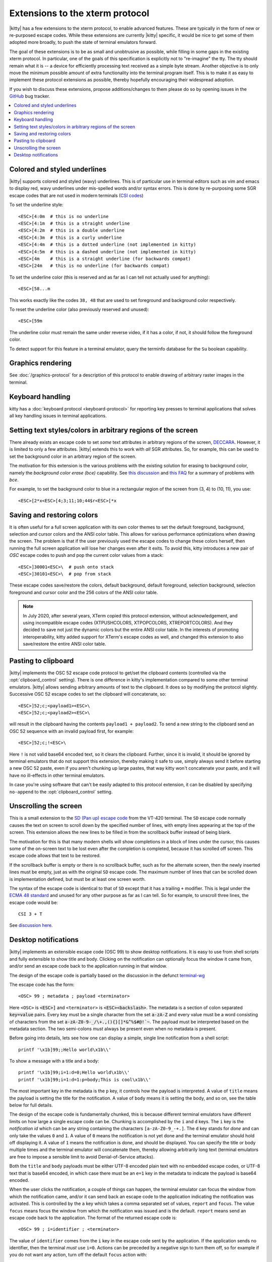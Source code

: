 Extensions to the xterm protocol
===================================

|kitty| has a few extensions to the xterm protocol, to enable advanced features.
These are typically in the form of new or re-purposed escape codes. While these
extensions are currently |kitty| specific, it would be nice to get some of them
adopted more broadly, to push the state of terminal emulators forward.

The goal of these extensions is to be as small and unobtrusive as possible,
while filling in some gaps in the existing xterm protocol. In particular, one
of the goals of this specification is explicitly not to "re-imagine" the tty.
The tty should remain what it is -- a device for efficiently processing text
received as a simple byte stream. Another objective is to only move the minimum
possible amount of extra functionality into the terminal program itself. This
is to make it as easy to implement these protocol extensions as possible,
thereby hopefully encouraging their widespread adoption.

If you wish to discuss these extensions, propose additions/changes to them
please do so by opening issues in the `GitHub
<https://github.com/kovidgoyal/kitty/issues>`_ bug tracker.

.. contents::
   :local:

Colored and styled underlines
-------------------------------

|kitty| supports colored and styled (wavy) underlines. This is of particular
use in terminal editors such as vim and emacs to display red, wavy underlines
under mis-spelled words and/or syntax errors. This is done by re-purposing some
SGR escape codes that are not used in modern terminals (`CSI codes
<https://en.wikipedia.org/wiki/ANSI_escape_code#CSI_sequences>`_)

To set the underline style::

    <ESC>[4:0m  # this is no underline
    <ESC>[4:1m  # this is a straight underline
    <ESC>[4:2m  # this is a double underline
    <ESC>[4:3m  # this is a curly underline
    <ESC>[4:4m  # this is a dotted underline (not implemented in kitty)
    <ESC>[4:5m  # this is a dashed underline (not implemented in kitty)
    <ESC>[4m    # this is a straight underline (for backwards compat)
    <ESC>[24m   # this is no underline (for backwards compat)

To set the underline color (this is reserved and as far as I can tell not actually used for anything)::

    <ESC>[58...m

This works exactly like the codes ``38, 48`` that are used to set foreground and
background color respectively.

To reset the underline color (also previously reserved and unused)::

    <ESC>[59m

The underline color must remain the same under reverse video, if it has a
color, if not, it should follow the foreground color.

To detect support for this feature in a terminal emulator, query the terminfo database
for the ``Su`` boolean capability.

Graphics rendering
---------------------

See :doc:`/graphics-protocol` for a description
of this protocol to enable drawing of arbitrary raster images in the terminal.


.. _extended-key-protocol:

Keyboard handling
-------------------

kitty has a :doc:`keyboard protocol <keyboard-protocol>` for reporting key
presses to terminal applications that solves all key handling issues in
terminal applications.

.. _ext_styles:

Setting text styles/colors in arbitrary regions of the screen
------------------------------------------------------------------

There already exists an escape code to set *some* text attributes in arbitrary
regions of the screen, `DECCARA
<https://vt100.net/docs/vt510-rm/DECCARA.html>`_.  However, it is limited to
only a few attributes. |kitty| extends this to work with *all* SGR attributes.
So, for example, this can be used to set the background color in an arbitrary
region of the screen.

The motivation for this extension is the various problems with the existing
solution for erasing to background color, namely the *background color erase
(bce)* capability. See
`this discussion <https://github.com/kovidgoyal/kitty/issues/160#issuecomment-346470545>`_
and `this FAQ <https://invisible-island.net/ncurses/ncurses.faq.html#bce_mismatches>`_
for a summary of problems with *bce*.

For example, to set the background color to blue in a
rectangular region of the screen from (3, 4) to (10, 11), you use::

    <ESC>[2*x<ESC>[4;3;11;10;44$r<ESC>[*x


Saving and restoring colors
---------------------------------------------------------------------------------

It is often useful for a full screen application with its own color themes to
set the default foreground, background, selection and cursor colors and the
ANSI color table. This allows for various performance optimizations when
drawing the screen. The problem is that if the user previously used the escape
codes to change these colors herself, then running the full screen application
will lose her changes even after it exits. To avoid this, kitty introduces a
new pair of *OSC* escape codes to push and pop the current color values from a
stack::

    <ESC>]30001<ESC>\  # push onto stack
    <ESC>]30101<ESC>\  # pop from stack

These escape codes save/restore the colors, default
background, default foreground, selection background, selection foreground and
cursor color and the 256 colors of the ANSI color table.

.. note:: In July 2020, after several years, XTerm copied this protocol
   extension, without acknowledgement, and using incompatible escape codes
   (XTPUSHCOLORS, XTPOPCOLORS, XTREPORTCOLORS). And they decided to save not
   just the dynamic colors but the entire ANSI color table. In the interests of
   promoting interoperability, kitty added support for XTerm's escape codes as
   well, and changed this extension to also save/restore the entire ANSI color
   table.


Pasting to clipboard
----------------------

|kitty| implements the OSC 52 escape code protocol to get/set the clipboard
contents (controlled via the :opt:`clipboard_control` setting). There is one
difference in kitty's implementation compared to some other terminal emulators.
|kitty| allows sending arbitrary amounts of text to the clipboard. It does so
by modifying the protocol slightly. Successive OSC 52 escape codes to set the
clipboard will concatenate, so::

    <ESC>]52;c;<payload1><ESC>\
    <ESC>]52;c;<payload2><ESC>\

will result in the clipboard having the contents ``payload1 + payload2``. To
send a new string to the clipboard send an OSC 52 sequence with an invalid payload
first, for example::

    <ESC>]52;c;!<ESC>\

Here ``!`` is not valid base64 encoded text, so it clears the clipboard.
Further, since it is invalid, it should be ignored by terminal emulators
that do not support this extension, thereby making it safe to use, simply
always send it before starting a new OSC 52 paste, even if you aren't chunking
up large pastes, that way kitty won't concatenate your paste, and it will have
no ill-effects in other terminal emulators.

In case you're using software that can't be easily adapted to this
protocol extension, it can be disabled by specifying ``no-append`` to the
:opt:`clipboard_control` setting.


.. _unscroll:

Unscrolling the screen
-----------------------

This is a small extension to the `SD (Pan up) escape code
<https://vt100.net/docs/vt510-rm/SD.html>`_ from the VT-420 terminal. The
``SD`` escape code normally causes the text on screen to scroll down by the
specified number of lines, with empty lines appearing at the top of the screen.
This extension allows the new lines to be filled in from the scrollback buffer
instead of being blank.

The motivation for this is that many modern shells will show completions in a
block of lines under the cursor, this causes some of the on-screen text to be
lost even after the completion is completed, because it has scrolled off
screen. This escape code allows that text to be restored.

If the scrollback buffer is empty or there is no scrollback buffer, such as for
the alternate screen, then the newly inserted lines must be empty, just as with
the original ``SD`` escape code. The maximum number of lines that can be
scrolled down is implementation defined, but must be at least one screen worth.

The syntax of the escape code is identical to that of ``SD`` except that it has
a trailing ``+`` modifier. This is legal under the `ECMA 48 standard
<https://www.ecma-international.org/publications-and-standards/standards/ecma-48/>`_
and unused for any other purpose as far as I can tell. So for example, to
unscroll three lines, the escape code would be::

    CSI 3 + T

See `discussion here
<https://gitlab.freedesktop.org/terminal-wg/specifications/-/issues/30>`_.

.. versionadded:: 0.20.2


.. _desktop_notifications:


Desktop notifications
---------------------------------

|kitty| implements an extensible escape code (OSC 99) to show desktop
notifications. It is easy to use from shell scripts and fully extensible to
show title and body.  Clicking on the notification can optionally focus the
window it came from, and/or send an escape code back to the application running
in that window.

The design of the escape code is partially based on the discussion in
the defunct
`terminal-wg <https://gitlab.freedesktop.org/terminal-wg/specifications/-/issues/13>`_

The escape code has the form::

    <OSC> 99 ; metadata ; payload <terminator>

Here ``<OSC>`` is :code:`<ESC>]` and ``<terminator>`` is
:code:`<ESC><backslash>`.  The metadata is a section of colon separated
:code:`key=value` pairs. Every key must be a single character from the set
:code:`a-zA-Z` and every value must be a word consisting of characters from
the set :code:`a-zA-Z0-9-_/\+.,(){}[]*&^%$#@!`~`. The payload must be
interpreted based on the metadata section. The two semi-colons *must* always be
present even when no metadata is present.

Before going into details, lets see how one can display a simple, single line
notification from a shell script::

    printf '\x1b]99;;Hello world\x1b\\'

To show a message with a title and a body::

    printf '\x1b]99;i=1:d=0;Hello world\x1b\\'
    printf '\x1b]99;i=1:d=1:p=body;This is cool\x1b\\'

The most important key in the metadata is the ``p`` key, it controls how the
payload is interpreted. A value of ``title`` means the payload is setting the
title for the notification. A value of ``body`` means it is setting the body,
and so on, see the table below for full details.

The design of the escape code is fundamentally chunked, this is because
different terminal emulators have different limits on how large a single escape
code can be. Chunking is accomplished by the ``i`` and ``d`` keys. The ``i``
key is the *notification id* which can be any string containing the characters
``[a-zA-Z0-9_-+.]``. The ``d`` key stands for *done* and
can only take the values ``0`` and ``1``. A value of ``0`` means the
notification is not yet done and the terminal emulator should hold off
displaying it. A value of ``1`` means the notification is done, and should be
displayed. You can specify the title or body multiple times and the terminal
emulator will concatenate them, thereby allowing arbitrarily long text
(terminal emulators are free to impose a sensible limit to avoid
Denial-of-Service attacks).

Both the ``title`` and ``body`` payloads must be either UTF-8 encoded plain
text with no embedded escape codes, or UTF-8 text that is base64 encoded, in
which case there must be an ``e=1`` key in the metadata to indicate the payload
is base64 encoded.

When the user clicks the notification, a couple of things can happen, the
terminal emulator can focus the window from which the notification came, and/or
it can send back an escape code to the application indicating the notification
was activated. This is controlled by the ``a`` key which takes a comma
separated set of values, ``report`` and ``focus``. The value ``focus`` means
focus the window from which the notification was issued and is the default.
``report`` means send an escape code back to the application. The format of the
returned escape code is::

    <OSC> 99 ; i=identifier ; <terminator>

The value of ``identifier`` comes from the ``i`` key in the escape code sent by
the application. If the application sends no identifier, then the terminal
*must* use ``i=0``. Actions can be preceded by a negative sign to turn them
off, so for example if you do not want any action, turn off the default
``focus`` action with::

    a=-focus

Complete specification of all the metadata keys is in the table below. If a
terminal emulator encounters a key in the metadata it does not understand,
the key *must* be ignored, to allow for future extensibility of this escape
code. Similarly if values for known keys are unknown, the terminal emulator
*should* either ignore the entire escape code or perform a best guess effort
to display it based on what it does understand.

.. note::
   It is possible to extend this escape code to allow specifying an icon for
   the notification, however, given that some platforms, such as macOS, dont
   allow displaying custom icons on a notification, at all, it was decided to
   leave it out of the spec for the time being.

   Similarly, features such as scheduled notifications could be added in future
   revisions.


=======  ====================  =========  =================
Key      Value                 Default    Description
=======  ====================  =========  =================
``a``    Comma separated list  ``focus``  What action to perform when the
         of ``report``,                   notification is clicked
         ``focus``, with
         optional leading
         ``-``

``d``    ``0`` or ``1``        ``1``      Indicates if the notification is
                                          complete or not.

``e``    ``0`` or ``1``        ``0``      If set to ``1`` means the payload is base64 encoded UTF-8,
                                          otherwise it is plain UTF-8 text with no C0 control codes in it

``i``    ``[a-zA-Z0-9-_+.]``   ``0``      Identifier for the notification

``p``    One of ``title`` or   ``title``  Whether the payload is the notification title or body. If a
         ``body``.                        notification has no title, the body will be used as title.
=======  ====================  =========  =================


.. note::
   |kitty| also supports the legacy OSC 9 protocol developed by iTerm2 for
   desktop notifications.
